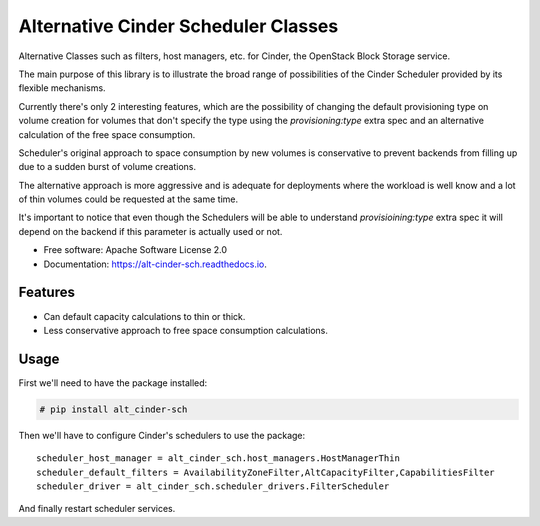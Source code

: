 Alternative Cinder Scheduler Classes
====================================

.. image:: https://img.shields.io/pypi/v/alt_cinder_sch.svg
   :target: https://pypi.python.org/pypi/alt_cinder_sch

.. image:: https://readthedocs.org/projects/alt-cinder-sch/badge/?version=latest
   :target: https://alt-cinder-sch.readthedocs.io/en/latest/?badge=latest
   :alt: Documentation Status

.. image:: https://img.shields.io/pypi/pyversions/alt_cinder_sch.svg
   :target: https://pypi.python.org/pypi/alt_cinder_sch

.. image:: https://pyup.io/repos/github/akrog/alt_cinder_sch/shield.svg
     :target: https://pyup.io/repos/github/akrog/alt_cinder_sch/
     :alt: Updates

.. image:: https://img.shields.io/:license-apache-blue.svg
   :target: http://www.apache.org/licenses/LICENSE-2.0


Alternative Classes such as filters, host managers, etc. for Cinder, the
OpenStack Block Storage service.

The main purpose of this library is to illustrate the broad range of
possibilities of the Cinder Scheduler provided by its flexible mechanisms.

Currently there's only 2 interesting features, which are the possibility of
changing the default provisioning type on volume creation for volumes that
don't specify the type using the `provisioning:type` extra spec and an
alternative calculation of the free space consumption.

Scheduler's original approach to space consumption by new volumes is
conservative to prevent backends from filling up due to a sudden burst of
volume creations.

The alternative approach is more aggressive and is adequate for deployments
where the workload is well know and a lot of thin volumes could be requested
at the same time.

It's important to notice that even though the Schedulers will be able to
understand `provisioining:type` extra spec it will depend on the backend if
this parameter is actually used or not.

* Free software: Apache Software License 2.0
* Documentation: https://alt-cinder-sch.readthedocs.io.

Features
--------

* Can default capacity calculations to thin or thick.
* Less conservative approach to free space consumption calculations.


Usage
-----

First we'll need to have the package installed:

.. code-block:: console

 # pip install alt_cinder-sch

Then we'll have to configure Cinder's schedulers to use the package::

    scheduler_host_manager = alt_cinder_sch.host_managers.HostManagerThin
    scheduler_default_filters = AvailabilityZoneFilter,AltCapacityFilter,CapabilitiesFilter
    scheduler_driver = alt_cinder_sch.scheduler_drivers.FilterScheduler

And finally restart scheduler services.
